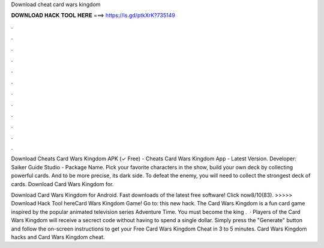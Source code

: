 Download cheat card wars kingdom



𝐃𝐎𝐖𝐍𝐋𝐎𝐀𝐃 𝐇𝐀𝐂𝐊 𝐓𝐎𝐎𝐋 𝐇𝐄𝐑𝐄 ===> https://is.gd/ptkXrK?735149



.



.



.



.



.



.



.



.



.



.



.



.

Download Cheats Card Wars Kingdom APK (✓ Free) - Cheats Card Wars Kingdom App - Latest Version. Developer: Saiker Guide Studio - Package Name. Pick your favorite characters in the show, build your own deck by collecting powerful cards. And to be more precise, its dark side. To defeat the enemy, you will need to collect the strongest deck of cards. Download Card Wars Kingdom for.

Download Card Wars Kingdom for Android. Fast downloads of the latest free software! Click now8/10(83). >>>>> Download Hack Tool hereCard Wars Kingdom Game! Go to: this new hack. The Card Wars Kingdom is a fun card game inspired by the popular animated television series Adventure Time. You must become the king .  · Players of the Card Wars Kingdom will receive a secrect code without having to spend a single dollar. Simply press the "Generate" button and follow the on-screen instructions to get your Free Card Wars Kingdom Cheat in 3 to 5 minutes. Card Wars Kingdom hacks and Card Wars Kingdom cheat.
